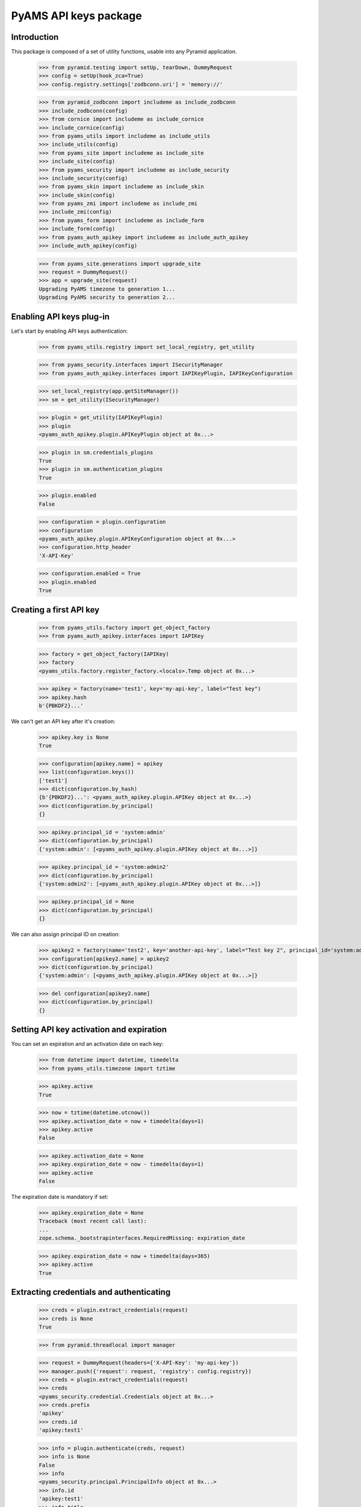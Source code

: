 ======================
PyAMS API keys package
======================

Introduction
------------

This package is composed of a set of utility functions, usable into any Pyramid application.

    >>> from pyramid.testing import setUp, tearDown, DummyRequest
    >>> config = setUp(hook_zca=True)
    >>> config.registry.settings['zodbconn.uri'] = 'memory://'

    >>> from pyramid_zodbconn import includeme as include_zodbconn
    >>> include_zodbconn(config)
    >>> from cornice import includeme as include_cornice
    >>> include_cornice(config)
    >>> from pyams_utils import includeme as include_utils
    >>> include_utils(config)
    >>> from pyams_site import includeme as include_site
    >>> include_site(config)
    >>> from pyams_security import includeme as include_security
    >>> include_security(config)
    >>> from pyams_skin import includeme as include_skin
    >>> include_skin(config)
    >>> from pyams_zmi import includeme as include_zmi
    >>> include_zmi(config)
    >>> from pyams_form import includeme as include_form
    >>> include_form(config)
    >>> from pyams_auth_apikey import includeme as include_auth_apikey
    >>> include_auth_apikey(config)

    >>> from pyams_site.generations import upgrade_site
    >>> request = DummyRequest()
    >>> app = upgrade_site(request)
    Upgrading PyAMS timezone to generation 1...
    Upgrading PyAMS security to generation 2...


Enabling API keys plug-in
-------------------------

Let's start by enabling API keys authentication:

    >>> from pyams_utils.registry import set_local_registry, get_utility

    >>> from pyams_security.interfaces import ISecurityManager
    >>> from pyams_auth_apikey.interfaces import IAPIKeyPlugin, IAPIKeyConfiguration

    >>> set_local_registry(app.getSiteManager())
    >>> sm = get_utility(ISecurityManager)

    >>> plugin = get_utility(IAPIKeyPlugin)
    >>> plugin
    <pyams_auth_apikey.plugin.APIKeyPlugin object at 0x...>

    >>> plugin in sm.credentials_plugins
    True
    >>> plugin in sm.authentication_plugins
    True

    >>> plugin.enabled
    False

    >>> configuration = plugin.configuration
    >>> configuration
    <pyams_auth_apikey.plugin.APIKeyConfiguration object at 0x...>
    >>> configuration.http_header
    'X-API-Key'

    >>> configuration.enabled = True
    >>> plugin.enabled
    True


Creating a first API key
------------------------

    >>> from pyams_utils.factory import get_object_factory
    >>> from pyams_auth_apikey.interfaces import IAPIKey

    >>> factory = get_object_factory(IAPIKey)
    >>> factory
    <pyams_utils.factory.register_factory.<locals>.Temp object at 0x...>

    >>> apikey = factory(name='test1', key='my-api-key', label="Test key")
    >>> apikey.hash
    b'{PBKDF2}...'

We can't get an API key after it's creation:

    >>> apikey.key is None
    True

    >>> configuration[apikey.name] = apikey
    >>> list(configuration.keys())
    ['test1']
    >>> dict(configuration.by_hash)
    {b'{PBKDF2}...': <pyams_auth_apikey.plugin.APIKey object at 0x...>}
    >>> dict(configuration.by_principal)
    {}

    >>> apikey.principal_id = 'system:admin'
    >>> dict(configuration.by_principal)
    {'system:admin': [<pyams_auth_apikey.plugin.APIKey object at 0x...>]}

    >>> apikey.principal_id = 'system:admin2'
    >>> dict(configuration.by_principal)
    {'system:admin2': [<pyams_auth_apikey.plugin.APIKey object at 0x...>]}

    >>> apikey.principal_id = None
    >>> dict(configuration.by_principal)
    {}

We can also assign principal ID on creation:

    >>> apikey2 = factory(name='test2', key='another-api-key', label="Test key 2", principal_id='system:admin')
    >>> configuration[apikey2.name] = apikey2
    >>> dict(configuration.by_principal)
    {'system:admin': [<pyams_auth_apikey.plugin.APIKey object at 0x...>]}

    >>> del configuration[apikey2.name]
    >>> dict(configuration.by_principal)
    {}


Setting API key activation and expiration
-----------------------------------------

You can set an expiration and an activation date on each key:

    >>> from datetime import datetime, timedelta
    >>> from pyams_utils.timezone import tztime

    >>> apikey.active
    True

    >>> now = tztime(datetime.utcnow())
    >>> apikey.activation_date = now + timedelta(days=1)
    >>> apikey.active
    False

    >>> apikey.activation_date = None
    >>> apikey.expiration_date = now - timedelta(days=1)
    >>> apikey.active
    False

The expiration date is mandatory if set:

    >>> apikey.expiration_date = None
    Traceback (most recent call last):
    ...
    zope.schema._bootstrapinterfaces.RequiredMissing: expiration_date

    >>> apikey.expiration_date = now + timedelta(days=365)
    >>> apikey.active
    True


Extracting credentials and authenticating
-----------------------------------------

    >>> creds = plugin.extract_credentials(request)
    >>> creds is None
    True

    >>> from pyramid.threadlocal import manager

    >>> request = DummyRequest(headers={'X-API-Key': 'my-api-key'})
    >>> manager.push({'request': request, 'registry': config.registry})
    >>> creds = plugin.extract_credentials(request)
    >>> creds
    <pyams_security.credential.Credentials object at 0x...>
    >>> creds.prefix
    'apikey'
    >>> creds.id
    'apikey:test1'

    >>> info = plugin.authenticate(creds, request)
    >>> info is None
    False
    >>> info
    <pyams_security.principal.PrincipalInfo object at 0x...>
    >>> info.id
    'apikey:test1'
    >>> info.title
    'API key: Test key'

We can try to associate an API key with a principal; but this requires a Beaker cache:

    >>> from beaker.cache import CacheManager, cache_regions
    >>> cache = CacheManager(**{'cache.type': 'memory'})
    >>> cache_regions.update({'short': {'type': 'memory', 'expire': 0}})
    >>> cache_regions.update({'long': {'type': 'memory', 'expire': 0}})

    >>> apikey.principal_id = 'system:admin'
    >>> info = plugin.authenticate(creds, request)
    >>> info
    <pyams_security.principal.PrincipalInfo object at 0x...>
    >>> info.id
    'system:admin'
    >>> info.title
    'System manager authentication'


Getting principals
------------------

API keys plugin can only retrieve principals which are not associated with another principal:

    >>> principal = plugin.get_principal(info.id)
    >>> principal is None
    True

    >>> apikey.principal_id = None
    >>> info = plugin.authenticate(creds, request)
    >>> info.id
    'apikey:test1'

    >>> principal = plugin.get_principal(info.id)
    >>> principal
    <pyams_security.principal.PrincipalInfo object at 0x...>
    >>> principal.id
    'apikey:test1'
    >>> principal.title
    'API key: Test key'

    >>> principal_key = plugin.get_principal(info.id, info=False)
    >>> principal_key
    <pyams_auth_apikey.plugin.APIKey object at 0x...>
    >>> principal_key is apikey
    True

    >>> plugin.get_all_principals(info.id)
    {'apikey:test1'}

Let's update principal ID:

    >>> apikey.principal_id = 'system:admin'
    >>> sorted(plugin.get_all_principals(info.id))
    ['apikey:test1', 'system:admin']


Searching principals
--------------------

    >>> list(plugin.find_principals('key'))
    [<pyams_security.principal.PrincipalInfo object at 0x...>]
    >>> [info.id for info in plugin.find_principals('key')]
    ['apikey:test1']
    >>> [info.id for info in plugin.find_principals('key', exact_match=True)]
    []
    >>> [info.id for info in plugin.find_principals('Test key', exact_match=True)]
    ['apikey:test1']


Disabled configuration
----------------------

All methods return a null value if configuration or key is disabled, including credentials
extraction:

    >>> apikey.enabled = False
    >>> apikey.active
    False

    >>> plugin.extract_credentials(request) is None
    True
    >>> plugin.authenticate(creds, request) is None
    True
    >>> plugin.get_principal(info.id) is None
    True
    >>> plugin.get_all_principals(info.id)
    set()
    >>> list(plugin.find_principals('key'))
    []

    >>> apikey.enabled = True
    >>> apikey.active
    True

    >>> configuration.enabled = False

    >>> plugin.extract_credentials(request) is None
    True
    >>> plugin.authenticate(creds, request) is None
    True
    >>> plugin.get_principal(info.id) is None
    True
    >>> plugin.get_all_principals(info.id)
    set()
    >>> list(plugin.find_principals('key'))
    []


Tests cleanup:

    >>> tearDown()
